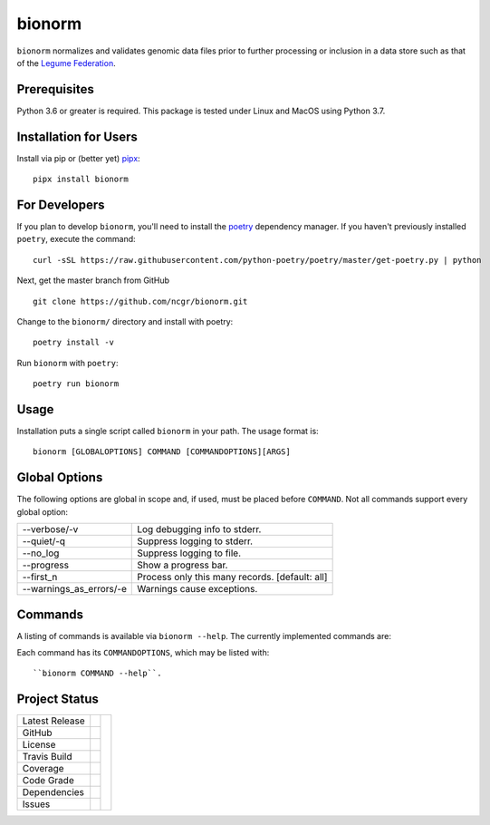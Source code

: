 bionorm
=======
``bionorm`` normalizes and validates genomic data files prior to further processing
or inclusion in a data store such as that of the
`Legume Federation <https://www.legumefederation.org/en/data-store/>`_.

Prerequisites
-------------
Python 3.6 or greater is required.
This package is tested under Linux and MacOS using Python 3.7.

Installation for Users
----------------------
Install via pip or (better yet) `pipx <https://pipxproject.github.io/pipx/>`_: ::

     pipx install bionorm

For Developers
--------------
If you plan to develop ``bionorm``, you'll need to install
the `poetry <https://python-poetry.org>`_ dependency manager.
If you haven't previously installed ``poetry``, execute the command: ::

    curl -sSL https://raw.githubusercontent.com/python-poetry/poetry/master/get-poetry.py | python

Next, get the master branch from GitHub ::

	git clone https://github.com/ncgr/bionorm.git

Change to the ``bionorm/`` directory and install with poetry: ::

	poetry install -v

Run ``bionorm`` with ``poetry``: ::

    poetry run bionorm

Usage
-----
Installation puts a single script called ``bionorm`` in your path.  The usage format is::

    bionorm [GLOBALOPTIONS] COMMAND [COMMANDOPTIONS][ARGS]

Global Options
--------------
The following options are global in scope and, if used, must be placed before
``COMMAND``. Not all commands support every global option:

============================= ====================================================
    --verbose/-v              Log debugging info to stderr.
    --quiet/-q                Suppress logging to stderr.
    --no_log                  Suppress logging to file.
    --progress                Show a progress bar.
    --first_n                 Process only this many records. [default: all]
    --warnings_as_errors/-e   Warnings cause exceptions.
============================= ====================================================

Commands
--------
A listing of commands is available via ``bionorm --help``.
The currently implemented commands are:

============================= ====================================================
  prefix
  busco                       Perform BUSCO checks.
  detector                    Detect/correct incongruencies among files.
  fasta                       Check for GFF/FASTA consistency.
  generate_readme             Generates a README file with details of genome.
  index                       Indexes FASTA file.
============================= ====================================================
Each command has its ``COMMANDOPTIONS``, which may be listed with: ::

    ``bionorm COMMAND --help``.

Project Status
--------------
+-------------------+------------+------------+
| Latest Release    | |pypi|     | |bionorm|  |
+-------------------+------------+            +
| GitHub            | |repo|     |            |
+-------------------+------------+            +
| License           | |license|  |            |
+-------------------+------------+            +
| Travis Build      | |travis|   |            |
+-------------------+------------+            +
| Coverage          | |coverage| |            |
+-------------------+------------+            +
| Code Grade        | |codacy|   |            |
+-------------------+------------+            +
| Dependencies      | |depend|   |            |
+-------------------+------------+            +
| Issues            | |issues|   |            |
+-------------------+------------+------------+

.. |bionorm| image:: docs/normal.jpg
     :alt: Make me NORMAL, please!

.. |pypi| image:: https://img.shields.io/pypi/v/bionorm.svg
    :target: https://pypi.python.org/pypi/bionorm
    :alt: Python package

.. |repo| image:: https://img.shields.io/github/commits-since/ncgr/bionorm/0.1.0.svg
    :target: https://github.com/ncgr/bionorm
    :alt: GitHub repository

.. |license| image:: https://img.shields.io/badge/License-BSD%203--Clause-blue.svg
    :target: https://github.com/ncgr/bionorm/blob/master/LICENSE.txt
    :alt: License terms

.. |travis| image:: https://img.shields.io/travis/ncgr/bionorm.svg
    :target:  https://travis-ci.org/ncgr/bionorm
    :alt: Travis CI

.. |codacy| image:: https://api.codacy.com/project/badge/Grade/b23fc0c167fc4660bb649320e14dac7f
    :target: https://www.codacy.com/gh/ncgr/bionorm?utm_source=github.com&amp;utm_medium=referral&amp;utm_content=ncgr/bionorm&amp;utm_campaign=Badge_Grade
    :alt: Codacy.io grade

.. |coverage| image:: https://codecov.io/gh/ncgr/bionorm/branch/master/graph/badge.svg
    :target: https://codecov.io/gh/ncgr/bionorm
    :alt: Codecov.io test coverage

.. |issues| image:: https://img.shields.io/github/issues/ncgr/bionorm.svg
    :target:  https://github.com/ncgr/bionorm/issues
    :alt: Issues reported

.. |depend| image:: https://api.dependabot.com/badges/status?host=github&repo=ncgr/bionorm
     :target: https://app.dependabot.com/accounts/ncgr/repos/236847525
     :alt: dependabot dependencies
